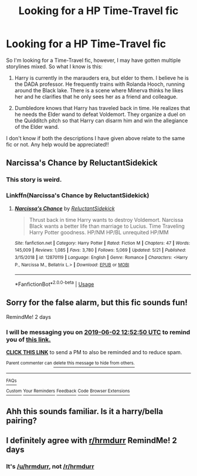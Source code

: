 #+TITLE: Looking for a HP Time-Travel fic

* Looking for a HP Time-Travel fic
:PROPERTIES:
:Author: shreha89
:Score: 5
:DateUnix: 1559274375.0
:DateShort: 2019-May-31
:FlairText: What's That Fic?
:END:
So I'm looking for a Time-Travel fic, however, I may have gotten multiple storylines mixed. So what I know is this:

1) Harry is currently in the marauders era, but elder to them. I believe he is the DADA professor. He frequently trains with Rolanda Hooch, running around the Black lake. There is a scene where Minerva thinks he likes her and he clarifies that he only sees her as a friend and colleague.

2) Dumbledore knows that Harry has traveled back in time. He realizes that he needs the Elder wand to defeat Voldemort. They organize a duel on the Quidditch pitch so that Harry can disarm him and win the allegiance of the Elder wand.

I don't know if both the descriptions I have given above relate to the same fic or not. Any help would be appreciated!!


** Narcissa's Chance by ReluctantSidekick
:PROPERTIES:
:Author: neophyte_DQT
:Score: 4
:DateUnix: 1559316057.0
:DateShort: 2019-May-31
:END:

*** This story is weird.
:PROPERTIES:
:Author: EpicBeardMan
:Score: 2
:DateUnix: 1559330428.0
:DateShort: 2019-May-31
:END:


*** Linkffn(Narcissa's Chance by ReluctantSidekick)
:PROPERTIES:
:Score: 1
:DateUnix: 1559317332.0
:DateShort: 2019-May-31
:END:

**** [[https://www.fanfiction.net/s/12870119/1/][*/Narcissa's Chance/*]] by [[https://www.fanfiction.net/u/1094154/ReluctantSidekick][/ReluctantSidekick/]]

#+begin_quote
  Thrust back in time Harry wants to destroy Voldemort. Narcissa Black wants a better life than marriage to Lucius. Time Traveling Harry Potter goodness. HP/NM HP/BL unrequited HP/MM
#+end_quote

^{/Site/:} ^{fanfiction.net} ^{*|*} ^{/Category/:} ^{Harry} ^{Potter} ^{*|*} ^{/Rated/:} ^{Fiction} ^{M} ^{*|*} ^{/Chapters/:} ^{47} ^{*|*} ^{/Words/:} ^{145,009} ^{*|*} ^{/Reviews/:} ^{1,085} ^{*|*} ^{/Favs/:} ^{3,780} ^{*|*} ^{/Follows/:} ^{5,069} ^{*|*} ^{/Updated/:} ^{5/21} ^{*|*} ^{/Published/:} ^{3/15/2018} ^{*|*} ^{/id/:} ^{12870119} ^{*|*} ^{/Language/:} ^{English} ^{*|*} ^{/Genre/:} ^{Romance} ^{*|*} ^{/Characters/:} ^{<Harry} ^{P.,} ^{Narcissa} ^{M.,} ^{Bellatrix} ^{L.>} ^{*|*} ^{/Download/:} ^{[[http://www.ff2ebook.com/old/ffn-bot/index.php?id=12870119&source=ff&filetype=epub][EPUB]]} ^{or} ^{[[http://www.ff2ebook.com/old/ffn-bot/index.php?id=12870119&source=ff&filetype=mobi][MOBI]]}

--------------

*FanfictionBot*^{2.0.0-beta} | [[https://github.com/tusing/reddit-ffn-bot/wiki/Usage][Usage]]
:PROPERTIES:
:Author: FanfictionBot
:Score: 1
:DateUnix: 1559317345.0
:DateShort: 2019-May-31
:END:


** Sorry for the false alarm, but this fic sounds fun!

RemindMe! 2 days
:PROPERTIES:
:Author: hrmdurr
:Score: 1
:DateUnix: 1559307110.0
:DateShort: 2019-May-31
:END:

*** I will be messaging you on [[http://www.wolframalpha.com/input/?i=2019-06-02%2012:52:50%20UTC%20To%20Local%20Time][*2019-06-02 12:52:50 UTC*]] to remind you of [[https://www.reddit.com/r/HPfanfiction/comments/bv2psh/looking_for_a_hp_timetravel_fic/epm24so/][*this link.*]]

[[http://np.reddit.com/message/compose/?to=RemindMeBot&subject=Reminder&message=%5Bhttps://www.reddit.com/r/HPfanfiction/comments/bv2psh/looking_for_a_hp_timetravel_fic/epm24so/%5D%0A%0ARemindMe!%20%202%20days][*CLICK THIS LINK*]] to send a PM to also be reminded and to reduce spam.

^{Parent commenter can} [[http://np.reddit.com/message/compose/?to=RemindMeBot&subject=Delete%20Comment&message=Delete!%20epm2a8e][^{delete this message to hide from others.}]]

--------------

[[http://np.reddit.com/r/RemindMeBot/comments/24duzp/remindmebot_info/][^{FAQs}]]

[[http://np.reddit.com/message/compose/?to=RemindMeBot&subject=Reminder&message=%5BLINK%20INSIDE%20SQUARE%20BRACKETS%20else%20default%20to%20FAQs%5D%0A%0ANOTE:%20Don't%20forget%20to%20add%20the%20time%20options%20after%20the%20command.%0A%0ARemindMe!][^{Custom}]]
[[http://np.reddit.com/message/compose/?to=RemindMeBot&subject=List%20Of%20Reminders&message=MyReminders!][^{Your Reminders}]]
[[http://np.reddit.com/message/compose/?to=RemindMeBotWrangler&subject=Feedback][^{Feedback}]]
[[https://github.com/SIlver--/remindmebot-reddit][^{Code}]]
[[https://np.reddit.com/r/RemindMeBot/comments/4kldad/remindmebot_extensions/][^{Browser Extensions}]]
:PROPERTIES:
:Author: RemindMeBot
:Score: 1
:DateUnix: 1559307172.0
:DateShort: 2019-May-31
:END:


** Ahh this sounds familiar. Is it a harry/bella pairing?
:PROPERTIES:
:Author: DrScorcher
:Score: 1
:DateUnix: 1559307418.0
:DateShort: 2019-May-31
:END:


** I definitely agree with [[/r/hrmdurr][r/hrmdurr]] RemindMe! 2 days
:PROPERTIES:
:Author: basher1119
:Score: 1
:DateUnix: 1559314872.0
:DateShort: 2019-May-31
:END:

*** It's [[/u/hrmdurr]], not [[/r/hrmdurr]]
:PROPERTIES:
:Score: 1
:DateUnix: 1559317302.0
:DateShort: 2019-May-31
:END:
